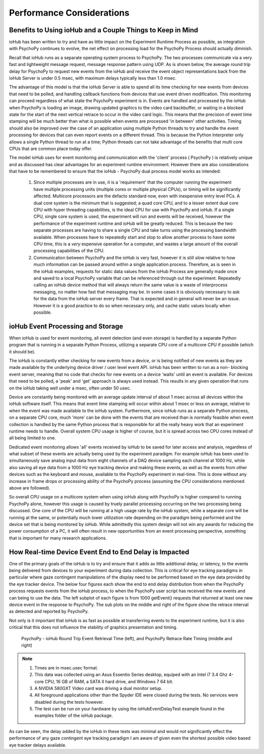 ============================
Performance Considerations
============================


Benefits to Using ioHub and a Couple Things to Keep in Mind
============================================================

ioHub has been written to try and have as little impact on the Experiment Runtime
Process as possible, as integration with PsychoPy continues to evolve, the net 
effect on processing load for the PsychoPy Process should actually diminish.

Recall that ioHub runs as a separate operating system process to PsychoPy. The
two processes communicate via a very fast and lightweight message request, 
message response pattern using UDP. As is shown below, the average round trip delay 
for PsychoPy to request new events from the ioHub and receive the event object 
representations back from the ioHub Server is under 0.5 msec, with maximum delays 
typically less than 1.0 msec.

The advantage of this model is that the ioHub Server is able to spend all its time
checking for new events from devices that need to be polled, and handling callback 
functions from devices that use event driven modification. This monitoring can proceed
regardless of what state the PsychoPy experiment is in. Events are handled and processed
by the ioHub when PsychoPy is loading an image, drawing updated graphics to the video 
card backbuffer, or waiting in a blocked state for the start of the next vertical 
retrace to occur in the video card logic. This means that the precision of event time stamping
will be much better than what is possible when events are processed 'in between' 
other activities. Timing should also be improved over the case of an application 
using multiple Python threads to try and handle the event processing for devices
that can even report events on a different thread. This is because the Python Interpreter
only allows a single Python thread to run at a time; Python threads can not take
advantage of the benefits that multi core CPUs that are common place today offer.

The model ioHub uses for event monitoring and communication with the 'client' process
( PsychoPy ) is relatively unique and as discussed has clear advantages for an experiment runtime
environment. However there are also considerations that have to be remembered to ensure
that the ioHub - PsychoPy dual process model works as intended:

    #. Since multiple processes are in use, it is a 'requirement' that the computer running the experiment have multiple processing units (multiple cores or multiple physical CPUs), or timing will be significantly affected. Multicore processors are the defacto standard now, even with inexpensive entry level PCs. A dual core system is the minimum that is suggested; a quad core CPU, and to a lesser extent dual core CPU with hyper threading capabilities, is the ideal CPU for use with PsychoPy and ioHub. If a single CPU, single core system is used, the experiment will run and events will be received, however the performance of the experiment runtime and ioHub will be greatly reduced. This is because the two separate processes are having to share a single CPU and take turns using the processing bandwidth available. When processes have to repeatedly start and stop to allow another process to have some CPU time, this is a *very* expensive operation for a computer, and wastes a large amount of the overall processing capabilities of the CPU.
    #. Communication between PsychoPy and the ioHub is very fast, however it is still *slow* relative to how much information can be passed around within a single application process. Therefore, as is seen in the ioHub examples, requests for static data values from the ioHub Process are generally made once and saved to a local PsychoPy variable that can be referenced through out the experiment. Repeatedly calling an ioHub device method that will always return the same value is a waste of interprocess messaging, no matter how fast that messaging may be. In some cases it is obviously necessary to ask for the data from the ioHub server every frame. That is expected and in general will never be an issue. However it is a good practice to do so when necessary only, and cache static values locally when possible. 
    

ioHub Event Processing and Storage
==================================

When ioHub is used for event monitoring, all event detection (and even storage) is 
handled by a separate Python program that is running in a separate Python Process,
utilizing a separate CPU core of a multicore CPU if possible (which it should be).

The ioHub is constantly either checking for new events from a device, 
or is being notified of new events as they are made available by the underlying 
device driver / user level event API. ioHub has been written to run as a non-
blocking event server, meaning that no code that checks for new events on a device
'waits' until an event is available. For devices that need to be polled, 
a 'peak' and 'get' approach is always used instead. This results in any given 
operation that runs on the ioHub taking well under a msec, often under 50 usec.
 
Device are constantly being monitored with an average update interval
of about 1 msec across all devices within the ioHub software itself.  This means that
event time stamping will occur within about 1 msec or less on average, relative to when
the event was made available to the ioHub system. Furthermore, since ioHub runs
as a separate Python process, on a separate CPU core, much 'more' can be done
with the events that are received than is normally feasible when event collection
is handled by the same Python process that is responsible for all the really heavy work
that an experiment runtime needs to handle. Overall system CPU usage is higher of course,
but it is spread across two CPU cores instead of all being limited to one.

Dedicated event monitoring allows 'all' events received by ioHub to be saved for later access and analysis,
regardless of what subset of these events are actually being used by the experiment paradigm.
For example ioHub has been used to simultaneously save analog input data
from eight channels of a DAQ device sampling each channel at 1000 Hz, while also saving
all eye data from a 1000 Hz eye tracking device and making these events, as well as the
events from other devices such as the keyboard and mouse, available to the PsychoPy
experiment in real-time. This is done without any increase in frame drops or 
processing ability of the PsychoPy process (assuming the CPU considerations 
mentioned above are followed). 

So overall CPU usage on a multicore system when using ioHub along with
PsychoPy is higher compared to running PsychoPy alone, however this usage is caused by
truely parallel processing occurring on the two processing being discussed. 
One core of the CPU will be running at a high usage rate by the ioHub system, 
while a separate core will be running at the same, or potentially much lower 
utilization rate depending on the paradigm being performed and the device
set that is being monitored by ioHub. While admittedly this system design will not win 
any awards for reducing the power consumption of a PC, it will often result in new 
opportunities from an event processing perspective, something that is important
for many research applications.   

How Real-time Device Event End to End Delay is Impacted
========================================================

One of the primary goals of the ioHub is to try and ensure that it adds as little
additional delay, or latency, to the events being delivered from devices to your
experiment during data collection. This is critical for eye tracking paradigms
in particular where gaze contingent manipulations of the display need to be 
performed based on the eye data provided by the eye tracker device. The below four figures
each show the end to end delay distribution from when the PsychoPy process requests events
from the ioHub process, to when the PsychoPy user script has received the 
new events and can being to use the data. The left subplot of each figure is from 
1000 getEvent() requests that returned at least one new device event in the 
response to PsychoPy. The sub plots on the middle and right of the figure show 
the retrace interval as detected and reported by PsychoPy. 

Not only is it important that ioHub is as fast as possible at transferring events 
to the experiment runtime, but it is also critical that this does not influence the
stability of graphics presentation and timing.


    .. figure:: iohubEventDelayTestResults_1.png
        :align: center
        :alt: PsychoPy - ioHub Round Trip Event Retrieval Time (left), and PsychoPy Retrace Rate Timing (middle and right)
        :figclass: align-center

    .. figure:: iohubEventDelayTestResults_2.png
        :align: center
        :alt: PsychoPy - ioHub Round Trip Event Retrieval Time (left), and PsychoPy Retrace Rate Timing (middle and right)
        :figclass: align-center

    .. figure:: iohubEventDelayTestResults_3.png
        :align: center
        :alt: PsychoPy - ioHub Round Trip Event Retrieval Time (left), and PsychoPy Retrace Rate Timing (middle and right)
        :figclass: align-center

    .. figure:: iohubEventDelayTestResults_4.png
        :align: center
        :alt: PsychoPy - ioHub Round Trip Event Retrieval Time (left), and PsychoPy Retrace Rate Timing (middle and right)
        :figclass: align-center
        
        PsychoPy - ioHub Round Trip Event Retrieval Time (left), and PsychoPy Retrace Rate Timing (middle and right)

.. note::
    #. Times are in msec.usec format.
    #. This data was collected using an Asus Essentio Series desktop, equiped with an Intel i7 3.4 Ghz 4-core CPU, 16 GB of RAM, a SATA II hard drive, and Windows 7 64 bit.
    #. A NVIDIA 580GXT Video card was driving a dual monitor setup.
    #. All foreground applications other than the Spyder IDE were closed during the tests. No services were disabled during the tests however.
    #. The test can be run on your hardware by using the ioHubEventDelayTest example found in the examples folder of the ioHub package.
    
As can be seen, the delay added by the ioHub in these tests was minimal and would not significantly effect the performance of any gaze contingent 
eye tracking paradigm I am aware of given even the shortest possible video based eye tracker delays available.
